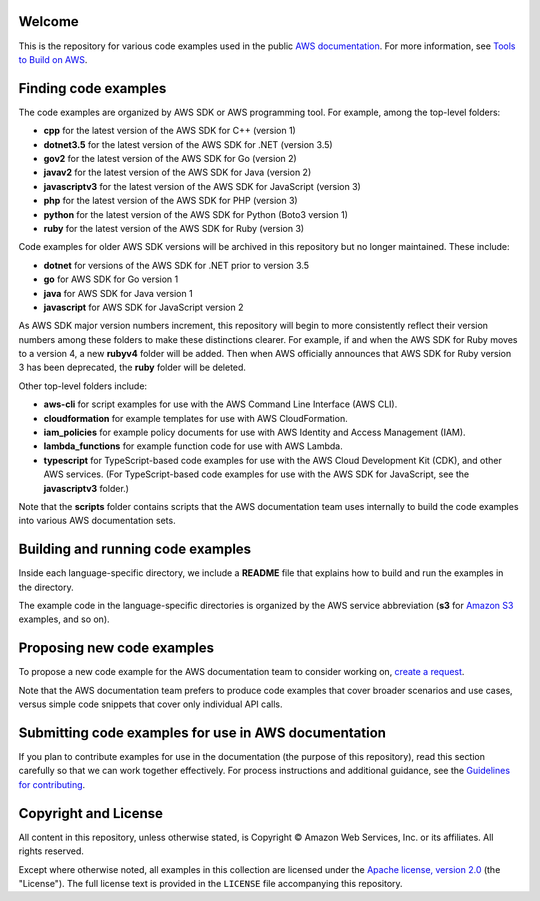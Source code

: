 .. Copyright Amazon.com, Inc. or its affiliates. All Rights Reserved.

   This work is licensed under a Creative Commons Attribution-NonCommercial-ShareAlike 4.0
   International License (the "License"). You may not use this file except in compliance with the
   License. A copy of the License is located at http://creativecommons.org/licenses/by-nc-sa/4.0/.

   This file is distributed on an "AS IS" BASIS, WITHOUT WARRANTIES OR CONDITIONS OF ANY KIND,
   either express or implied. See the License for the specific language governing permissions and
   limitations under the License.

Welcome
=======
This is the repository for various code examples used in the public 
`AWS documentation <https://docs.aws.amazon.com>`_. For more information, see
`Tools to Build on AWS <https://aws.amazon.com/getting-started/tools-sdks/>`_.

Finding code examples
=====================

The code examples are organized by AWS SDK or AWS programming tool. For example, among the top-level folders:

* **cpp** for the latest version of the AWS SDK for C++ (version 1)
* **dotnet3.5** for the latest version of the AWS SDK for .NET (version 3.5)
* **gov2** for the latest version of the AWS SDK for Go (version 2)
* **javav2** for the latest version of the AWS SDK for Java (version 2)
* **javascriptv3** for the latest version of the AWS SDK for JavaScript (version 3)
* **php** for the latest version of the AWS SDK for PHP (version 3)
* **python** for the latest version of the AWS SDK for Python (Boto3 version 1)
* **ruby** for the latest version of the AWS SDK for Ruby (version 3)

Code examples for older AWS SDK versions will be archived in this repository but no longer maintained. These include:

* **dotnet** for versions of the AWS SDK for .NET prior to version 3.5
* **go** for AWS SDK for Go version 1
* **java** for AWS SDK for Java version 1
* **javascript** for AWS SDK for JavaScript version 2

As AWS SDK major version numbers increment, this repository will begin to more consistently reflect their version numbers among these folders to make these distinctions clearer. For example, if and when the AWS SDK for Ruby moves to a version 4, a new **rubyv4** folder will be added. Then when AWS officially announces that AWS SDK for Ruby version 3 has been deprecated, the **ruby** folder will be deleted.

Other top-level folders include:

* **aws-cli** for script examples for use with the AWS Command Line Interface (AWS CLI).
* **cloudformation** for example templates for use with AWS CloudFormation.
* **iam_policies** for example policy documents for use with AWS Identity and Access Management (IAM).
* **lambda_functions** for example function code for use with AWS Lambda.
* **typescript** for TypeScript-based code examples for use with the AWS Cloud Development Kit (CDK), and other AWS services. (For TypeScript-based code examples for use with the AWS SDK for JavaScript, see the **javascriptv3** folder.)

Note that the **scripts** folder contains scripts that the AWS documentation team uses internally to build the code examples into various AWS documentation sets.

Building and running code examples
==================================

Inside each language-specific directory, we include a **README** file that explains how to
build and run the examples in the directory.

The example code in the language-specific directories is organized by
the AWS service abbreviation (**s3** for `Amazon S3 <https://aws.amazon.com/s3>`_ examples, and so
on).

Proposing new code examples
===========================

To propose a new code example for the AWS documentation team to consider working on, `create a 
request <https://github.com/awsdocs/aws-doc-sdk-examples/issues/new?assignees=&labels=code+sample+request&template=request-new-code-example.md&title=%5BNEW+EXAMPLE+REQUEST%5D+%3C%3CProvide+a+title+for+this+proposal%3E%3E>`_.

Note that the AWS documentation team prefers to produce code examples that cover broader scenarios and use 
cases, versus simple code snippets that cover only individual API calls.

Submitting code examples for use in AWS documentation
=====================================================

If you plan to contribute examples for use in the documentation (the purpose of this repository),
read this section carefully so that we can work together effectively. 
For process instructions and additional guidance, see the `Guidelines for contributing <CONTRIBUTING.md>`_. 

Copyright and License
=====================

All content in this repository, unless otherwise stated, is 
Copyright © Amazon Web Services, Inc. or its affiliates. All rights reserved.

Except where otherwise noted, all examples in this collection are licensed under the `Apache
license, version 2.0 <https://www.apache.org/licenses/LICENSE-2.0>`_ (the "License"). The full
license text is provided in the ``LICENSE`` file accompanying this repository.
